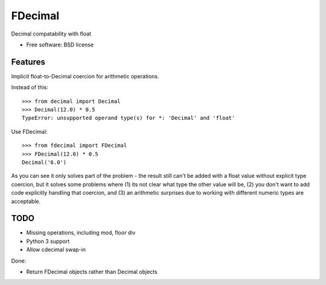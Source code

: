 ===============================
FDecimal
===============================

.. image:: https://img.shields.io/travis/bennylope/fdecimal.svg
        :target: https://travis-ci.org/bennylope/fdecimal

.. image:: https://img.shields.io/pypi/v/fdecimal.svg
        :target: https://pypi.python.org/pypi/fdecimal


Decimal compatability with float

* Free software: BSD license

Features
--------

Implicit float-to-Decimal coercion for arithmetic operations.

Instead of this::

    >>> from decimal import Decimal
    >>> Decimal(12.0) * 0.5
    TypeError: unsupported operand type(s) for *: 'Decimal' and 'float'

Use FDecimal::

    >>> from fdecimal import FDecimal
    >>> FDecimal(12.0) * 0.5
    Decimal('6.0')

As you can see it only solves part of the problem - the result still can't be
added with a float value without explicit type coercion, but it solves some
problems where (1) its not clear what type the other value will be, (2) you
don't want to add code explicitly handling that coercion, and (3) an
arithmetic surprises due to working with different numeric types are
acceptable.

TODO
----

* Missing operations, including mod, floor div
* Python 3 support
* Allow cdecimal swap-in

Done:

* Return FDecimal objects rather than Decimal objects
